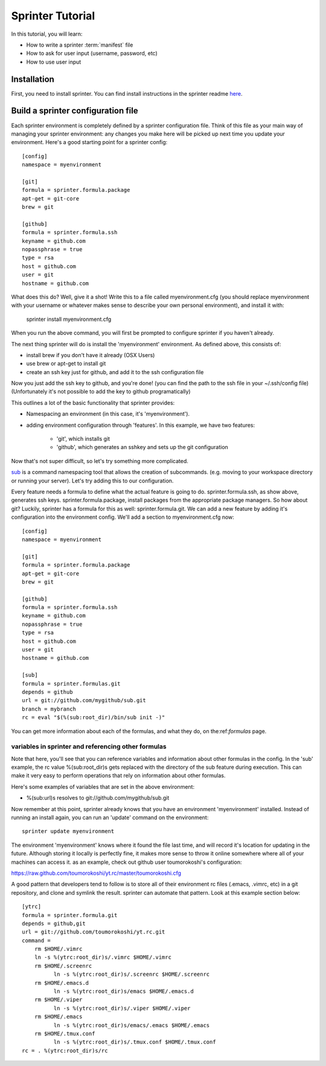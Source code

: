 

Sprinter Tutorial
=================

In this tutorial, you will learn:

* How to write a sprinter :term:`manifest` file
* How to ask for user input (username, password, etc)
* How to use user input


Installation
------------

First, you need to install sprinter. You can find install instructions in the sprinter readme
`here <https://github.com/toumorokoshi/sprinter/blob/develop/README.rst>`_.


Build a sprinter configuration file
-----------------------------------

Each sprinter environment is completely defined by a sprinter
configuration file. Think of this file as your main way of managing
your sprinter environment: any changes you make here will be picked up
next time you update your environment. Here's a good starting point
for a sprinter config::

    [config]
    namespace = myenvironment

    [git]
    formula = sprinter.formula.package
    apt-get = git-core
    brew = git

    [github]
    formula = sprinter.formula.ssh
    keyname = github.com
    nopassphrase = true
    type = rsa
    host = github.com
    user = git
    hostname = github.com

What does this do? Well, give it a shot! Write this to a file called
myenvironment.cfg (you should replace myenvironment with your username
or whatever makes sense to describe your own personal environment), and install it with:

    sprinter install myenvironment.cfg

When you run the above command, you will first be prompted to configure sprinter if you haven't already.

The next thing sprinter will do is install the 'myenvironment' environment. As defined above, this consists of:

* install brew if you don't have it already (OSX Users)
* use brew or apt-get to install git
* create an ssh key just for github, and add it to the ssh
  configuration file

Now you just add the ssh key to github, and you're done! (you can find
the path to the ssh file in your ~/.ssh/config file) (Unfortunately
it's not possible to add the key to github programatically)

.. Add in sprinter configuration tutorial.cfg

This outlines a lot of the basic functionality that sprinter provides:

* Namespacing an environment (in this case, it's 'myenvironment').
* adding environment configuration through 'features'. In this example, we have two features:

    * 'git', which installs git
    * 'github', which generates an sshkey and sets up the git configuration

Now that's not super difficult, so let's try something more complicated.

`sub <https://github.com/37signals/sub>`_ is a command namespacing tool
that allows the creation of subcommands. (e.g. moving to your
workspace directory or running your server). Let's try adding this to our configuration.

Every feature needs a formula to define what the actual feature is
going to do. sprinter.formula.ssh, as show above, generates ssh
keys. sprinter.formula.package, install packages from the appropriate
package managers. So how about git? Luckily, sprinter has a formula
for this as well: sprinter.formula.git. We can add a new feature by
adding it's configuration into the environment config. We'll add a
section to myenvironment.cfg now::

    [config]
    namespace = myenvironment

    [git]
    formula = sprinter.formula.package
    apt-get = git-core
    brew = git

    [github]
    formula = sprinter.formula.ssh
    keyname = github.com
    nopassphrase = true
    type = rsa
    host = github.com
    user = git
    hostname = github.com

    [sub]
    formula = sprinter.formulas.git
    depends = github
    url = git://github.com/mygithub/sub.git
    branch = mybranch
    rc = eval "$(%(sub:root_dir)/bin/sub init -)"

You can get more information about each of the formulas, and what they
do, on the:ref:`formulas` page.

variables in sprinter and referencing other formulas
****************************************************

Note that here, you'll see that you can reference variables and
information about other formulas in the config. In the 'sub' example,
the rc value %(sub:root_dir)s gets replaced with the directory of the sub feature
during execution. This can make it very easy to perform operations
that rely on information about other formulas.

Here's some examples of variables that are set in the above environment:

* %(sub:url)s resolves to git://github.com/mygithub/sub.git

Now remember at this point, sprinter already knows that you have an
environment 'myenvironment' installed.
Instead of running an install again, you can run an 'update' command on the environment::

    sprinter update myenvironment

The environment 'myenvironment' knows where it found the file last
time, and will record it's location for updating in the
future. Although storing it locally is perfectly fine, it makes more
sense to throw it online somewhere where all of your machines can
access it. as an example, check out github user toumorokoshi's configuration:

https://raw.github.com/toumorokoshi/yt.rc/master/toumorokoshi.cfg

A good pattern that developers tend to follow is to store all of their environment rc files (.emacs, .vimrc, etc) in a git repository, and clone and symlink the result. sprinter can automate that pattern. Look at this example section below::

    [ytrc]
    formula = sprinter.formula.git
    depends = github,git
    url = git://github.com/toumorokoshi/yt.rc.git
    command =
        rm $HOME/.vimrc
        ln -s %(ytrc:root_dir)s/.vimrc $HOME/.vimrc
        rm $HOME/.screenrc
              ln -s %(ytrc:root_dir)s/.screenrc $HOME/.screenrc
        rm $HOME/.emacs.d
              ln -s %(ytrc:root_dir)s/emacs $HOME/.emacs.d
        rm $HOME/.viper
              ln -s %(ytrc:root_dir)s/.viper $HOME/.viper
        rm $HOME/.emacs
              ln -s %(ytrc:root_dir)s/emacs/.emacs $HOME/.emacs
        rm $HOME/.tmux.conf
              ln -s %(ytrc:root_dir)s/.tmux.conf $HOME/.tmux.conf
    rc = . %(ytrc:root_dir)s/rc

